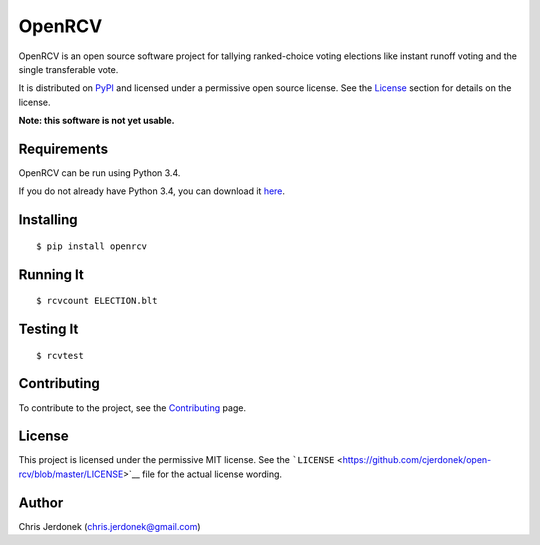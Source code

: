 OpenRCV
=======

|Build Status|

OpenRCV is an open source software project for tallying ranked-choice
voting elections like instant runoff voting and the single transferable
vote.

It is distributed on `PyPI <https://pypi.python.org/pypi/OpenRCV>`__ and
licensed under a permissive open source license. See the
`License <https://pypi.python.org/pypi/OpenRCV/#license>`__ section for
details on the license.

**Note: this software is not yet usable.**

Requirements
------------

OpenRCV can be run using Python 3.4.

If you do not already have Python 3.4, you can download it
`here <https://www.python.org/downloads/>`__.

Installing
----------

::

    $ pip install openrcv

Running It
----------

::

    $ rcvcount ELECTION.blt

Testing It
----------

::

    $ rcvtest

Contributing
------------

To contribute to the project, see the
`Contributing <https://github.com/cjerdonek/open-rcv/blob/master/docs/contributing.md>`__
page.

License
-------

This project is licensed under the permissive MIT license. See the
```LICENSE`` <https://github.com/cjerdonek/open-rcv/blob/master/LICENSE>`__
file for the actual license wording.

Author
------

Chris Jerdonek (chris.jerdonek@gmail.com)

.. |Build Status| image:: https://travis-ci.org/cjerdonek/open-rcv.svg?branch=master
   :target: https://travis-ci.org/cjerdonek/open-rcv
